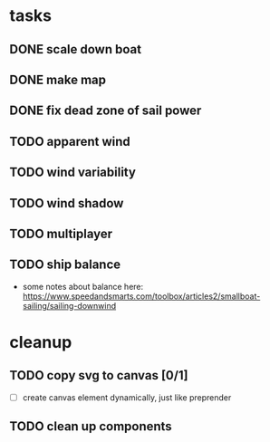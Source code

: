 * tasks
** DONE scale down boat
   CLOSED: [2022-06-25 Sat 18:40]
** DONE make map
   CLOSED: [2022-06-26 Sun 17:11]
** DONE fix dead zone of sail power
   CLOSED: [2022-06-26 Sun 17:14]
** TODO apparent wind
** TODO wind variability
** TODO wind shadow
** TODO multiplayer
** TODO ship balance
   - some notes about balance here: https://www.speedandsmarts.com/toolbox/articles2/smallboat-sailing/sailing-downwind 
* cleanup
** TODO copy svg to canvas [0/1]
   - [ ] create canvas element dynamically, just like preprender
** TODO clean up components
